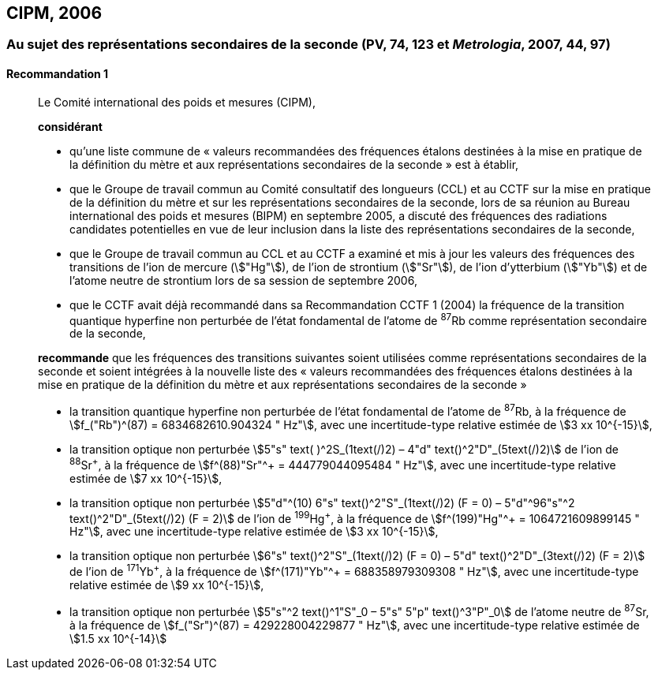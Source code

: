 [[cipm2006]]
== CIPM, 2006

[[cipm2006r1]]
=== Au sujet des représentations secondaires de la seconde (PV, 74, 123 et _Metrologia_, 2007, 44, 97)

[[cipm2006r1r1]]
==== Recommandation 1
____

Le Comité international des poids et mesures (CIPM),

*considérant*

* qu’une liste commune de «&nbsp;valeurs recommandées des fréquences étalons destinées à la
mise en pratique de la définition du mètre et aux représentations secondaires de la
seconde&nbsp;» est à établir,
* que le Groupe de travail commun au Comité consultatif des longueurs (CCL) et au CCTF sur
la mise en pratique de la définition du mètre et sur les représentations secondaires de la
seconde, lors de sa réunion au Bureau international des poids et mesures (BIPM) en
septembre 2005, a discuté des fréquences des radiations candidates potentielles en vue de
leur inclusion dans la liste des représentations secondaires de la seconde,
* que le Groupe de travail commun au CCL et au CCTF a examiné et mis à jour les valeurs
des fréquences des transitions de l’ion de mercure (stem:["Hg"]), de l’ion de strontium (stem:["Sr"]), de l’ion
d’ytterbium (stem:["Yb"]) et de l’atome neutre de strontium lors de sa session de septembre 2006,
* que le CCTF avait déjà recommandé dans sa Recommandation CCTF 1 (2004) la fréquence
de la transition quantique hyperfine non perturbée de l’état fondamental de l’atome de ^87^Rb
comme représentation secondaire de la seconde,

*recommande* que les fréquences des transitions suivantes soient utilisées comme
représentations secondaires de la seconde et soient intégrées à la nouvelle liste des «&nbsp;valeurs
recommandées des fréquences étalons destinées à la mise en pratique de la définition du mètre
et aux représentations secondaires de la seconde&nbsp;»

* la transition quantique hyperfine non perturbée de l’état fondamental de l’atome de ^87^Rb, à la
fréquence de stem:[f_("Rb")^(87) = 6834682610.904324 " Hz"], avec une incertitude-type relative estimée de
stem:[3 xx 10^{-15}],
* la transition optique non perturbée stem:[5"s" text( )^2S_(1text(/)2) – 4"d" text()^2"D"_(5text(/)2)] de l’ion de ^88^Sr^\+^, à la fréquence de
stem:[f^(88)"Sr"^+ = 444779044095484 " Hz"], avec une incertitude-type relative estimée de stem:[7 xx 10^{-15}],
* la transition optique non perturbée
stem:[5"d"^(10) 6"s" text()^2"S"_(1text(/)2) (F = 0) – 5"d"^96"s"^2 text()^2"D"_(5text(/)2) (F = 2)] de l’ion de
^199^Hg^\+^, à la fréquence de stem:[f^(199)"Hg"^+ = 1064721609899145 " Hz"], avec une incertitude-type
relative estimée de stem:[3 xx 10^{-15}],
* la transition optique non perturbée stem:[6"s" text()^2"S"_(1text(/)2) (F = 0) – 5"d" text()^2"D"_(3text(/)2) (F = 2)] de l’ion de ^171^Yb^\+^, à la
fréquence de stem:[f^(171)"Yb"^+ = 688358979309308 " Hz"], avec une incertitude-type relative estimée
de stem:[9 xx 10^{-15}],
* la transition optique non perturbée stem:[5"s"^2 text()^1"S"_0 – 5"s" 5"p" text()^3"P"_0] de l’atome neutre de ^87^Sr, à la
fréquence de stem:[f_("Sr")^(87) = 429228004229877 " Hz"], avec une incertitude-type relative estimée de
stem:[1.5 xx 10^{-14}]
____